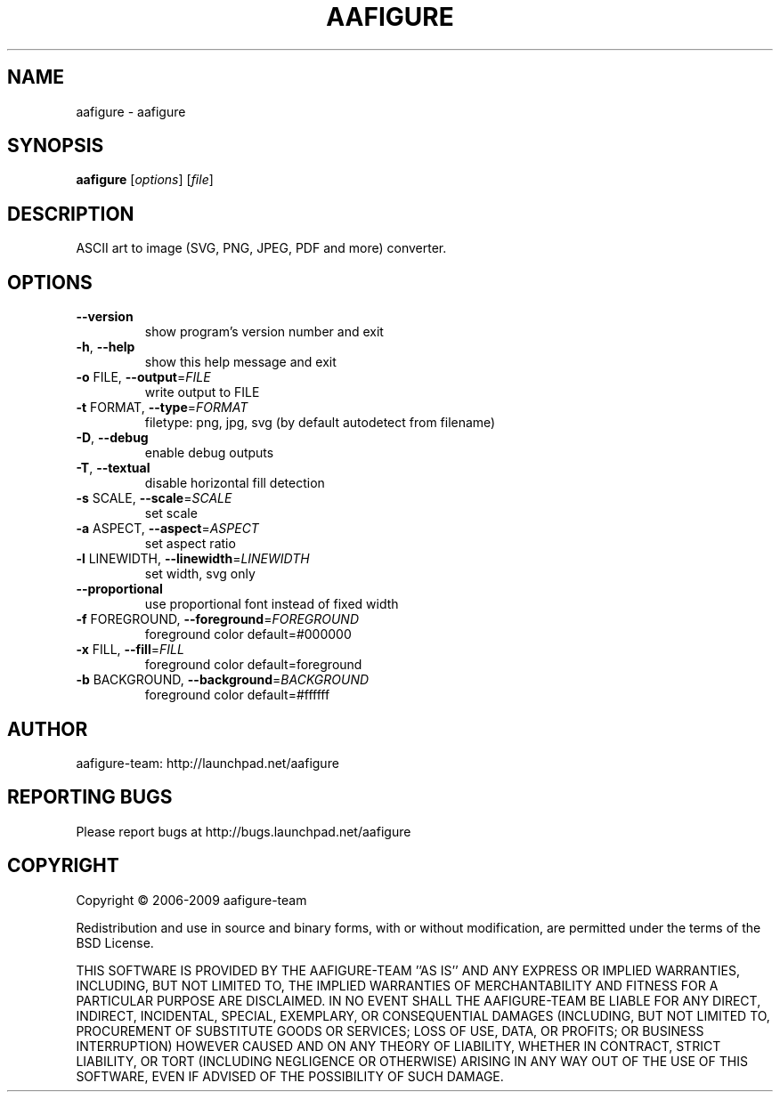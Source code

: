 .\" DO NOT MODIFY THIS FILE!  It was generated by help2man 1.36.
.TH AAFIGURE "1" "June 2009" "aafigure 0.2" "User Commands"
.SH NAME
aafigure \- aafigure
.SH SYNOPSIS
.B aafigure
[\fIoptions\fR] [\fIfile\fR]
.SH DESCRIPTION
ASCII art to image (SVG, PNG, JPEG, PDF and more) converter.
.SH OPTIONS
.TP
\fB\-\-version\fR
show program's version number and exit
.TP
\fB\-h\fR, \fB\-\-help\fR
show this help message and exit
.TP
\fB\-o\fR FILE, \fB\-\-output\fR=\fIFILE\fR
write output to FILE
.TP
\fB\-t\fR FORMAT, \fB\-\-type\fR=\fIFORMAT\fR
filetype: png, jpg, svg (by default autodetect from
filename)
.TP
\fB\-D\fR, \fB\-\-debug\fR
enable debug outputs
.TP
\fB\-T\fR, \fB\-\-textual\fR
disable horizontal fill detection
.TP
\fB\-s\fR SCALE, \fB\-\-scale\fR=\fISCALE\fR
set scale
.TP
\fB\-a\fR ASPECT, \fB\-\-aspect\fR=\fIASPECT\fR
set aspect ratio
.TP
\fB\-l\fR LINEWIDTH, \fB\-\-linewidth\fR=\fILINEWIDTH\fR
set width, svg only
.TP
\fB\-\-proportional\fR
use proportional font instead of fixed width
.TP
\fB\-f\fR FOREGROUND, \fB\-\-foreground\fR=\fIFOREGROUND\fR
foreground color default=#000000
.TP
\fB\-x\fR FILL, \fB\-\-fill\fR=\fIFILL\fR
foreground color default=foreground
.TP
\fB\-b\fR BACKGROUND, \fB\-\-background\fR=\fIBACKGROUND\fR
foreground color default=#ffffff
.SH AUTHOR
aafigure-team: http://launchpad.net/aafigure
.SH "REPORTING BUGS"
Please report bugs at http://bugs.launchpad.net/aafigure
.SH COPYRIGHT
Copyright \(co 2006-2009 aafigure-team
.PP
Redistribution and use in source and binary forms, with or without
modification, are permitted under the terms of the BSD License.
.PP
THIS SOFTWARE IS PROVIDED BY THE AAFIGURE\-TEAM ''AS IS'' AND ANY
EXPRESS OR IMPLIED WARRANTIES, INCLUDING, BUT NOT LIMITED TO, THE IMPLIED
WARRANTIES OF MERCHANTABILITY AND FITNESS FOR A PARTICULAR PURPOSE ARE
DISCLAIMED. IN NO EVENT SHALL THE AAFIGURE\-TEAM BE LIABLE FOR ANY
DIRECT, INDIRECT, INCIDENTAL, SPECIAL, EXEMPLARY, OR CONSEQUENTIAL DAMAGES
(INCLUDING, BUT NOT LIMITED TO, PROCUREMENT OF SUBSTITUTE GOODS OR SERVICES;
LOSS OF USE, DATA, OR PROFITS; OR BUSINESS INTERRUPTION) HOWEVER CAUSED AND
ON ANY THEORY OF LIABILITY, WHETHER IN CONTRACT, STRICT LIABILITY, OR TORT
(INCLUDING NEGLIGENCE OR OTHERWISE) ARISING IN ANY WAY OUT OF THE USE OF THIS
SOFTWARE, EVEN IF ADVISED OF THE POSSIBILITY OF SUCH DAMAGE.
